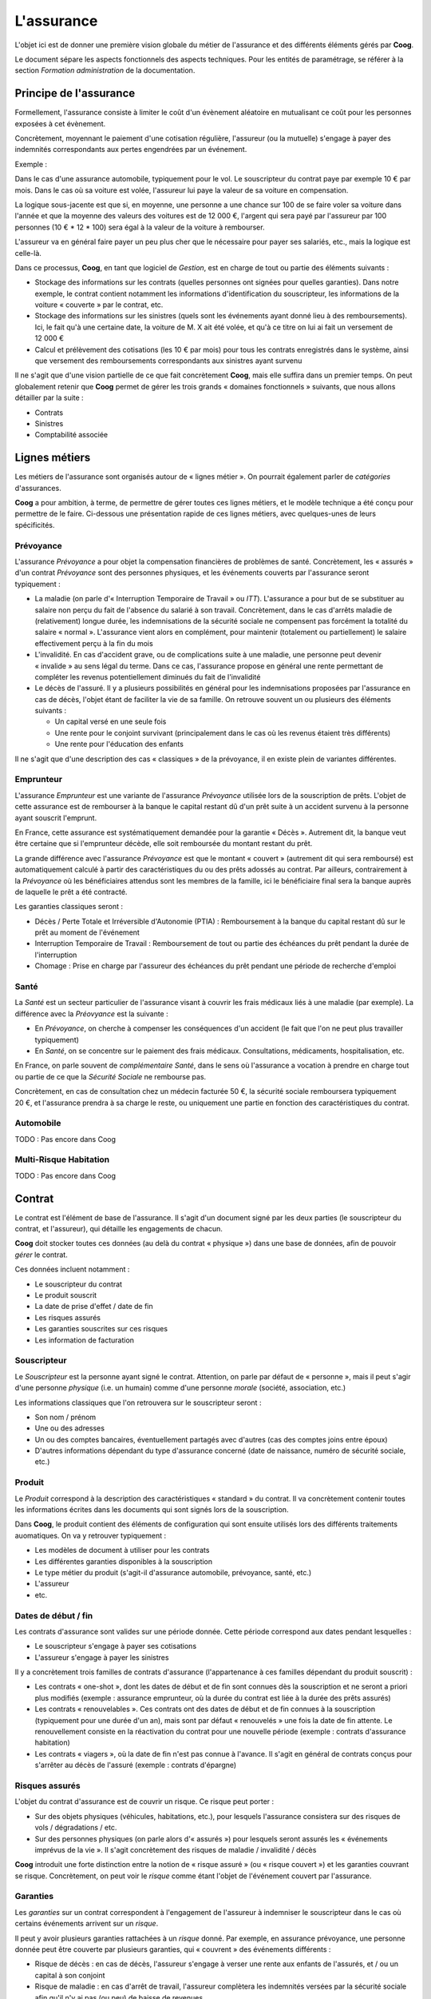 L'assurance
===========

L'objet ici est de donner une première vision globale du métier de l'assurance
et des différents éléments gérés par **Coog**.

Le document sépare les aspects fonctionnels des aspects techniques. Pour les
entités de paramétrage, se référer à la section *Formation administration* de
la documentation.

Principe de l'assurance
-----------------------

Formellement, l'assurance consiste à limiter le coût d'un évènement aléatoire
en mutualisant ce coût pour les personnes exposées à cet évènement.

Concrètement, moyennant le paiement d'une cotisation régulière, l'assureur (ou
la mutuelle) s'engage à payer des indemnités correspondants aux pertes
engendrées par un événement.

Exemple :

Dans le cas d'une assurance automobile, typiquement pour le vol. Le
souscripteur du contrat paye par exemple 10 € par mois. Dans le cas où sa
voiture est volée, l'assureur lui paye la valeur de sa voiture en compensation.

La logique sous-jacente est que si, en moyenne, une personne a une chance sur
100 de se faire voler sa voiture dans l'année et que la moyenne des valeurs des
voitures est de 12 000 €, l'argent qui sera payé par l'assureur par 100
personnes (10 € * 12 * 100) sera égal à la valeur de la voiture à rembourser.

L'assureur va en général faire payer un peu plus cher que le nécessaire pour
payer ses salariés, etc., mais la logique est celle-là.

Dans ce processus, **Coog**, en tant que logiciel de *Gestion*, est en charge
de tout ou partie des éléments suivants :

- Stockage des informations sur les contrats (quelles personnes ont signées
  pour quelles garanties). Dans notre exemple, le contrat contient notamment
  les informations d'identification du souscripteur, les informations de la
  voiture « couverte » par le contrat, etc.
- Stockage des informations sur les sinistres (quels sont les événements ayant
  donné lieu à des remboursements). Ici, le fait qu'à une certaine date, la
  voiture de M. X ait été volée, et qu'à ce titre on lui ai fait un versement
  de 12 000 €
- Calcul et prélèvement des cotisations (les 10 € par mois) pour tous les
  contrats enregistrés dans le système, ainsi que versement des remboursements
  correspondants aux sinistres ayant survenu

Il ne s'agit que d'une vision partielle de ce que fait concrètement **Coog**,
mais elle suffira dans un premier temps. On peut globalement retenir que
**Coog** permet de gérer les trois grands « domaines fonctionnels » suivants,
que nous allons détailler par la suite :

- Contrats
- Sinistres
- Comptabilité associée

Lignes métiers
--------------

Les métiers de l'assurance sont organisés autour de « lignes métier ». On
pourrait également parler de *catégories* d'assurances.

**Coog** a pour ambition, à terme, de permettre de gérer toutes ces lignes
métiers, et le modèle technique a été conçu pour permettre de le faire.
Ci-dessous une présentation rapide de ces lignes métiers, avec quelques-unes de
leurs spécificités.

Prévoyance
~~~~~~~~~~

L'assurance *Prévoyance* a pour objet la compensation financières de problèmes
de santé. Concrètement, les « assurés » d'un contrat *Prévoyance* sont des
personnes physiques, et les événements couverts par l'assurance seront
typiquement :

- La maladie (on parle d'« Interruption Temporaire de Travail » ou *ITT*).
  L'assurance a pour but de se substituer au salaire non perçu du fait de
  l'absence du salarié à son travail. Concrètement, dans le cas d'arrêts
  maladie de (relativement) longue durée, les indemnisations de la sécurité
  sociale ne compensent pas forcément la totalité du salaire « normal ».
  L'assurance vient alors en complément, pour maintenir (totalement ou
  partiellement) le salaire effectivement perçu à la fin du mois
- L'invalidité. En cas d'accident grave, ou de complications suite à une
  maladie, une personne peut devenir « invalide » au sens légal du terme. Dans
  ce cas, l'assurance propose en général une rente permettant de compléter les
  revenus potentiellement diminués du fait de l'invalidité
- Le décès de l'assuré. Il y a plusieurs possibilités en général pour les
  indemnisations proposées par l'assurance en cas de décès, l'objet étant de
  faciliter la vie de sa famille. On retrouve souvent un ou plusieurs des
  éléments suivants :

  * Un capital versé en une seule fois
  * Une rente pour le conjoint survivant (principalement dans le cas où les
    revenus étaient très différents)
  * Une rente pour l'éducation des enfants

Il ne s'agit que d'une description des cas « classiques » de la prévoyance, il
en existe plein de variantes différentes.

Emprunteur
~~~~~~~~~~

L'assurance *Emprunteur* est une variante de l'assurance *Prévoyance* utilisée
lors de la souscription de prêts. L'objet de cette assurance est de rembourser
à la banque le capital restant dû d'un prêt suite à un accident survenu à
la personne ayant souscrit l'emprunt.

En France, cette assurance est systématiquement demandée pour la garantie
« Décès ». Autrement dit, la banque veut être certaine que si l'emprunteur
décède, elle soit remboursée du montant restant du prêt.

La grande différence avec l'assurance *Prévoyance* est que le montant
« couvert » (autrement dit qui sera remboursé) est automatiquement calculé à
partir des caractéristiques du ou des prêts adossés au contrat. Par ailleurs,
contrairement à la *Prévoyance* où les bénéficiaires attendus sont les membres
de la famille, ici le bénéficiaire final sera la banque auprès de laquelle le
prêt a été contracté.

Les garanties classiques seront :

- Décès / Perte Totale et Irréversible d'Autonomie (PTIA) : Remboursement à la
  banque du capital restant dû sur le prêt au moment de l'événement
- Interruption Temporaire de Travail : Remboursement de tout ou partie des
  échéances du prêt pendant la durée de l'interruption
- Chomage : Prise en charge par l'assureur des échéances du prêt pendant une
  période de recherche d'emploi

Santé
~~~~~

La *Santé* est un secteur particulier de l'assurance visant à couvrir les frais
médicaux liés à une maladie (par exemple). La différence avec la *Préovyance*
est la suivante :

- En *Prévoyance*, on cherche à compenser les conséquences d'un accident (le
  fait que l'on ne peut plus travailler typiquement)
- En *Santé*, on se concentre sur le paiement des frais médicaux.
  Consultations, médicaments, hospitalisation, etc.

En France, on parle souvent de *complémentaire Santé*, dans le sens où
l'assurance a vocation à prendre en charge tout ou partie de ce que la
*Sécurité Sociale* ne rembourse pas.

Concrètement, en cas de consultation chez un médecin facturée 50 €, la sécurité
sociale remboursera typiquement 20 €, et l'assurance prendra à sa charge le
reste, ou uniquement une partie en fonction des caractéristiques du contrat.

Automobile
~~~~~~~~~~

TODO : Pas encore dans Coog

Multi-Risque Habitation
~~~~~~~~~~~~~~~~~~~~~~~

TODO : Pas encore dans Coog

Contrat
-------

Le contrat est l'élément de base de l'assurance. Il s'agit d'un document signé
par les deux parties (le souscripteur du contrat, et l'assureur), qui détaille
les engagements de chacun.

**Coog** doit stocker toutes ces données (au delà du contrat « physique ») dans
une base de données, afin de pouvoir *gérer* le contrat.

Ces données incluent notamment :

- Le souscripteur du contrat
- Le produit souscrit
- La date de prise d'effet / date de fin
- Les risques assurés
- Les garanties souscrites sur ces risques
- Les information de facturation

Souscripteur
~~~~~~~~~~~~

Le *Souscripteur* est la personne ayant signé le contrat. Attention, on parle
par défaut de « personne », mais il peut s'agir d'une personne *physique* (i.e.
un humain) comme d'une personne *morale* (société, association, etc.)

Les informations classiques que l'on retrouvera sur le souscripteur seront :

- Son nom / prénom
- Une ou des adresses
- Un ou des comptes bancaires, éventuellement partagés avec d'autres (cas des
  comptes joins entre époux)
- D'autres informations dépendant du type d'assurance concerné (date de
  naissance, numéro de sécurité sociale, etc.)

Produit
~~~~~~~

Le *Produit* correspond à la description des caractéristiques « standard » du
contrat. Il va concrètement contenir toutes les informations écrites dans les
documents qui sont signés lors de la souscription.

Dans **Coog**, le produit contient des éléments de configuration qui sont
ensuite utilisés lors des différents traitements auomatiques. On va y retrouver
typiquement :

- Les modèles de document à utiliser pour les contrats
- Les différentes garanties disponibles à la souscription
- Le type métier du produit (s'agit-il d'assurance automobile, prévoyance,
  santé, etc.)
- L'assureur
- etc.

Dates de début / fin
~~~~~~~~~~~~~~~~~~~~

Les contrats d'assurance sont valides sur une période donnée. Cette période
correspond aux dates pendant lesquelles :

- Le souscripteur s'engage à payer ses cotisations
- L'assureur s'engage à payer les sinistres

Il y a concrètement trois familles de contrats d'assurance (l'appartenance à
ces familles dépendant du produit souscrit) :

- Les contrats « one-shot », dont les dates de début et de fin sont connues dès
  la souscription et ne seront a priori plus modifiés (exemple : assurance
  emprunteur, où la durée du contrat est liée à la durée des prêts assurés)
- Les contrats « renouvelables ». Ces contrats ont des dates de début et de fin
  connues à la souscription (typiquement pour une durée d'un an), mais sont par
  défaut « renouvelés » une fois la date de fin attente. Le renouvellement
  consiste en la réactivation du contrat pour une nouvelle période (exemple :
  contrats d'assurance habitation)
- Les contrats « viagers », où la date de fin n'est pas connue à l'avance. Il
  s'agit en général de contrats conçus pour s'arrêter au décès de l'assuré
  (exemple : contrats d'épargne)

Risques assurés
~~~~~~~~~~~~~~~

L'objet du contrat d'assurance est de couvrir un risque. Ce risque peut
porter :

- Sur des objets physiques (véhicules, habitations, etc.), pour lesquels
  l'assurance consistera sur des risques de vols / dégradations / etc.
- Sur des personnes physiques (on parle alors d'« assurés ») pour lesquels
  seront assurés les « événements imprévus de la vie ». Il s'agit concrètement
  des risques de maladie / invalidité / décès

**Coog** introduit une forte distinction entre la notion de « risque assuré »
(ou « risque couvert ») et les garanties couvrant se risque. Concrètement, on
peut voir le *risque* comme étant l'objet de l'événement couvert par
l'assurance.

Garanties
~~~~~~~~~

Les *garanties* sur un contrat correspondent à l'engagement de l'assureur à
indemniser le souscripteur dans le cas où certains événements arrivent sur un
*risque*.

Il peut y avoir plusieurs garanties rattachées à un *risque* donné. Par
exemple, en assurance prévoyance, une personne donnée peut être couverte par
plusieurs garanties, qui « couvrent » des événements différents :

- Risque de décès : en cas de décès, l'assureur s'engage à verser une rente aux
  enfants de l'assurés, et / ou un capital à son conjoint
- Risque de maladie : en cas d'arrêt de travail, l'assureur complètera les
  indemnités versées par la sécurité sociale afin qu'il n'y ai pas (ou peu) de
  baisse de revenues
- Risque d'invalidité : en cas d'accident grave donnant lieu à une invalidité,
  l'assuré aura droit à une rente à vie pour compenser les pertes de revenus
  liés à cette invalidité

Chacune de ces garanties est décrite quelque part dans le paramétrage de
**Coog**, et peut proposer des choix multiples lors de la souscription (par
exemple, dans le cas du risque de maladie, le montant qui sera payé chaque jour
par l'assureur à l'assuré).

Éléments de facturation
~~~~~~~~~~~~~~~~~~~~~~~

La souscription d'un contrat implique le règlement de « cotisations » par le
souscripteur à l'assureur. Concrètement, le fonctionnement habituel est qu'au
moment de la souscription, le souscripteur signe un document autorisant
l'assureur à prélever tous les mois sur son compte bancaire le montant de la
cotisation.

Dans les faits, on stocke entre autres sur le contrat les informations
suivantes :

- Mode de paiement : contient notamment la fréquence des paiements. En fonction
  de la configuration, peut également permettre de choisir si les paiements
  sont fait via des prélèvements automatiques, ou manuellement via l'envoi de
  chèques
- Compte bancaire à utiliser lors des prélèvements

Sinistres
---------

L'autre élément central de l'assurance, après le *Contrat*, est le *Sinistre*.
Le contrat a pour but de décrire les conditions dans lesquelles un *Sinistre*
sera traité à partir du moment où il est déclaré.

Concrètement, le contrat définit le cadre dans lequel les sinistres seront pris
en charge par l'assureur.

Un sinistre est fondamentalement lié à un ou plusieurs *Évenements*. Chacun de
ces *Événements* peut donner lieu aux versements d'*Indemnisations* liées aux
*Prestations* auxquelles les contrats souscrits donnent droit.

Événement
~~~~~~~~~

L'élément « de base » d'un sinistre est l'*Événement*. Concrètement, il s'agit
de la description de ce qui est arrivé, et qui doit donner lieu à une
indemnisation.

Par exemple, dans le cas d'un arrêt de travail, on y retrouvera typiquement les
informations suivantes :

- Type de « Préjudice » (la catégorie d'assurance mise en oeuvre). C'est à cet
  endroit que l'on indiquera « Arrêt de travail » dans notre exemple
- Date de début de l'arrêt de travail
- Date de fin / motif de fin si applicable
- « Fait générateur » : dans certains cas, on souhaite avoir des précisions sur
  les conditions dans lesquelles l'événement s'est produit. S'agissait-il d'un
  accident, d'une maladie, d'une grossesse, etc. Cette information est parfois
  indispensable pour déterminer si des indemnisations seront versées (par
  exemple, vous ne serez pas couvert pour un suicide dans la première année du
  contrat)
- Personne assurée (dans le cas d'assurances prévoyance ou santé), sinon
  l'objet couvert (voiture, adresse, etc.)

L'événement est le point de départ du traitement du dossier de sinistre. À
noter qu'un dossier peut être composé de plusieurs événements. Par exemple,
dans le cas d'un arrêt de travail, il est possible (si malheureusement la
maladie est grave) que l'assuré décède par la suite. Dans ce cas, en général,
la gestion des indemnisations pour la partie Décès sera gérée dans le même
dossier que la partie Arrêt de travail, mais dans un événement différent.

Prestation
~~~~~~~~~~

Chaque *Événement* peut donner droit à plusieurs *Prestations*. L'événement est
une description concrète de **faits réels**. Il permet de stocker dans le
système les caractéristiques du préjudice subi par l'assuré.

Les *Prestations*, quant à elles, représentent les « droits » de l'assuré.
Concrètement, une fois les données de l'événement saisies (notamment qui est
concerné, ainsi que la date de survenance), **Coog** va rechercher sur tous les
contrats ceux pour lesquels l'assuré avait des garanties actives à la date de
l'événément. Il va ensuite filtrer pour ces garanties les prestations
configurées compatibles avec le type et les caractéristiques de l'événement
déclaré.

Dis autrement, il va vérifier dans les « petites lignes » du contrat si la
personne est bien couverte pour ce qui lui est arrivée.

Ensuite, il va créer chaque prestation possible, en la rattachant à
l'événement. Il peut y avoir **plusieurs prestations** pour un événement donné
(par exemple, dans le cas d'un Décès, on peut avoir une prestation de versement
de capital, ainsi qu'une rente éducation pour les enfants).

Indemnisation
~~~~~~~~~~~~~

Une fois les *Prestations* identifiées et validées (il peut être nécessaire de
demander des documents justificatifs, par exemple un acte de décès),
l'utilisateur de l'application va pouvoir déclencher le paiement
d'*Indemnisations* au bénéficiaire du contrat (le souscripteur en général, sauf
en cas de décès où en général les bénéficiaires sont déterminés lors de la
souscription).

Il y a plusieurs grandes familles de prestations :

- Capital : Un montant pré-determiné est versé en une seule fois lors du
  traitement de la prestation
- Rente : Tous les mois / trimestres, le bénéficiaire reçoit un versement d'une
  somme convenue lors de la souscription, éventuellement revalorisée au fil des
  ans
- Indemnité journalières : Le bénéficiaire est indemnisé au jour le jour (ou
  par groupes de jours) en fonction des justificatifs envoyés. Il s'agit du cas
  classiquement associé aux arrêts de travail, où le versement des
  indemnisations est conditionné à la réception des justificatifs de règlements
  de la sécurité sociale

Comptabilité
------------

TODO

